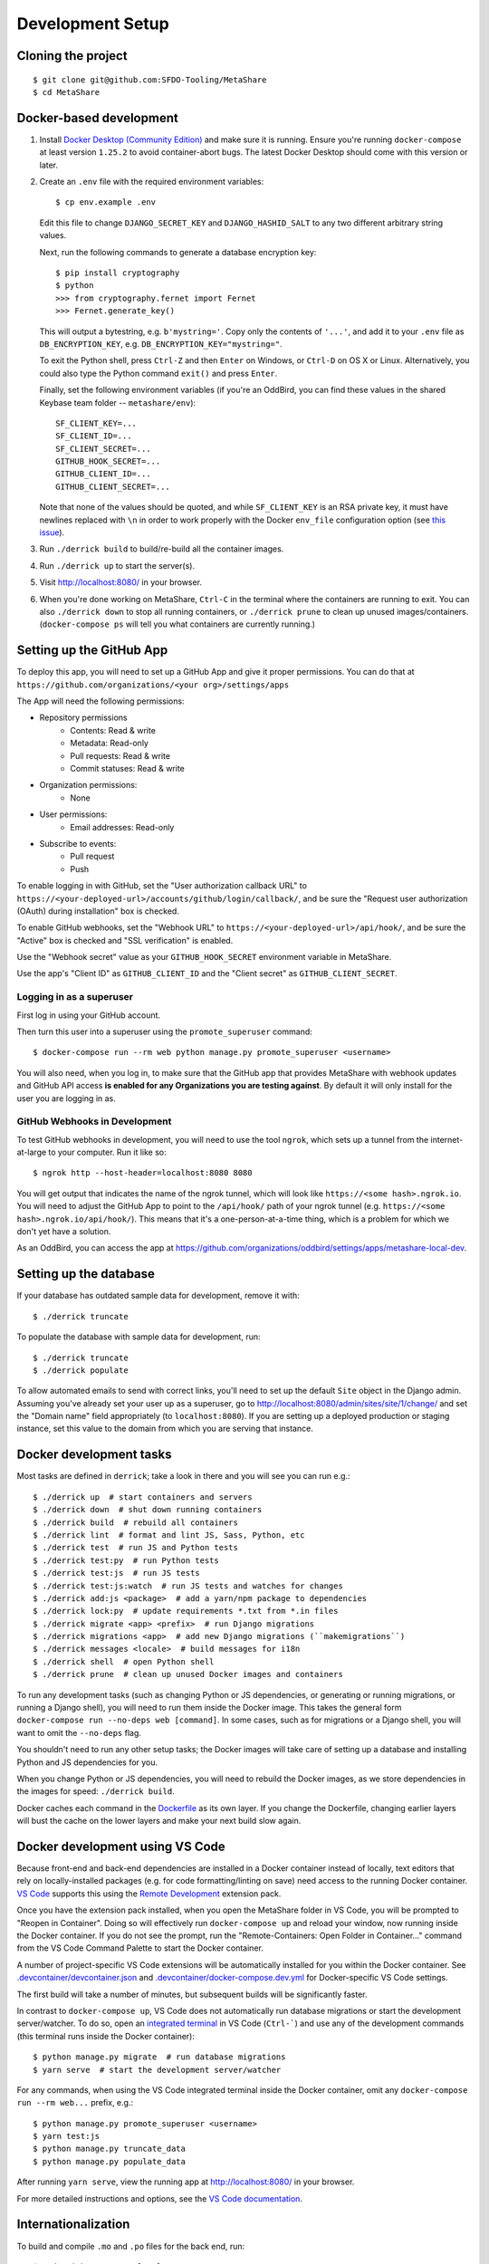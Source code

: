 Development Setup
=================

Cloning the project
-------------------

::

    $ git clone git@github.com:SFDO-Tooling/MetaShare
    $ cd MetaShare

Docker-based development
------------------------

1. Install `Docker Desktop (Community Edition)`_ and make sure it is
   running. Ensure you're running ``docker-compose`` at least version
   ``1.25.2`` to avoid container-abort bugs. The latest Docker Desktop
   should come with this version or later.

2. Create an ``.env`` file with the required environment variables::

    $ cp env.example .env

   Edit this file to change ``DJANGO_SECRET_KEY`` and ``DJANGO_HASHID_SALT`` to
   any two different arbitrary string values.

   Next, run the following commands to generate a database encryption key::

    $ pip install cryptography
    $ python
    >>> from cryptography.fernet import Fernet
    >>> Fernet.generate_key()

   This will output a bytestring, e.g. ``b'mystring='``. Copy only the contents
   of ``'...'``, and add it to your ``.env`` file as ``DB_ENCRYPTION_KEY``, e.g.
   ``DB_ENCRYPTION_KEY="mystring="``.

   To exit the Python shell, press ``Ctrl-Z`` and then ``Enter`` on Windows, or
   ``Ctrl-D`` on OS X or Linux. Alternatively, you could also type the Python
   command ``exit()`` and press ``Enter``.

   Finally, set the following environment variables (if you're an OddBird, you
   can find these values in the shared Keybase team folder --
   ``metashare/env``)::

    SF_CLIENT_KEY=...
    SF_CLIENT_ID=...
    SF_CLIENT_SECRET=...
    GITHUB_HOOK_SECRET=...
    GITHUB_CLIENT_ID=...
    GITHUB_CLIENT_SECRET=...

   Note that none of the values should be quoted, and while ``SF_CLIENT_KEY`` is
   an RSA private key, it must have newlines replaced with ``\n`` in order to
   work properly with the Docker ``env_file`` configuration option (see `this
   issue`_).

3. Run ``./derrick build`` to build/re-build all the container images.

4. Run ``./derrick up`` to start the server(s).

5. Visit `<http://localhost:8080/>`_ in your browser.

6. When you're done working on MetaShare, ``Ctrl-C`` in the terminal where the
   containers are running to exit. You can also ``./derrick down`` to stop
   all running containers, or ``./derrick prune`` to clean up unused
   images/containers. (``docker-compose ps`` will tell you what containers are
   currently running.)

.. _Docker Desktop (Community Edition): https://www.docker.com/products/docker-desktop
.. _this issue: https://github.com/moby/moby/issues/12997

Setting up the GitHub App
-------------------------

To deploy this app, you will need to set up a GitHub App and give it
proper permissions. You can do that at
``https://github.com/organizations/<your org>/settings/apps``

The App will need the following permissions:

- Repository permissions
    - Contents: Read & write
    - Metadata: Read-only
    - Pull requests: Read & write
    - Commit statuses: Read & write
- Organization permissions:
    - None
- User permissions:
    - Email addresses: Read-only
- Subscribe to events:
    - Pull request
    - Push

To enable logging in with GitHub, set the "User authorization callback URL" to
``https://<your-deployed-url>/accounts/github/login/callback/``, and be sure the
"Request user authorization (OAuth) during installation" box is checked.

To enable GitHub webhooks, set the "Webhook URL" to
``https://<your-deployed-url>/api/hook/``, and be sure the "Active" box is
checked and "SSL verification" is enabled.

Use the "Webhook secret" value as your ``GITHUB_HOOK_SECRET`` environment
variable in MetaShare.

Use the app's "Client ID" as ``GITHUB_CLIENT_ID`` and the "Client secret" as
``GITHUB_CLIENT_SECRET``.

Logging in as a superuser
~~~~~~~~~~~~~~~~~~~~~~~~~

First log in using your GitHub account.

Then turn this user into a superuser using the ``promote_superuser`` command::

    $ docker-compose run --rm web python manage.py promote_superuser <username>

You will also need, when you log in, to make sure that the GitHub app
that provides MetaShare with webhook updates and GitHub API access **is
enabled for any Organizations you are testing against**. By default it
will only install for the user you are logging in as.

GitHub Webhooks in Development
~~~~~~~~~~~~~~~~~~~~~~~~~~~~~~

To test GitHub webhooks in development, you will need to use the tool
``ngrok``, which sets up a tunnel from the internet-at-large to your
computer. Run it like so::

   $ ngrok http --host-header=localhost:8080 8080

You will get output that indicates the name of the ngrok tunnel, which will look
like ``https://<some hash>.ngrok.io``. You will need to adjust the GitHub App to
point to the ``/api/hook/`` path of your ngrok tunnel (e.g.
``https://<some hash>.ngrok.io/api/hook/``). This means that it's a
one-person-at-a-time thing, which is a problem for which we don't yet have
a solution.

As an OddBird, you can access the app at
`<https://github.com/organizations/oddbird/settings/apps/metashare-local-dev>`_.

Setting up the database
-----------------------

If your database has outdated sample data for development, remove it with::

    $ ./derrick truncate

To populate the database with sample data for development, run::

    $ ./derrick truncate
    $ ./derrick populate

To allow automated emails to send with correct links, you'll need to set up the
default ``Site`` object in the Django admin. Assuming you've already set your
user up as a superuser, go to
`<http://localhost:8080/admin/sites/site/1/change/>`_ and set the "Domain name"
field appropriately (to ``localhost:8080``). If you are setting up a deployed
production or staging instance, set this value to the domain from which you are
serving that instance.

Docker development tasks
------------------------

Most tasks are defined in ``derrick``; take a look in there and you
will see you can run e.g.::

    $ ./derrick up  # start containers and servers
    $ ./derrick down  # shut down running containers
    $ ./derrick build  # rebuild all containers
    $ ./derrick lint  # format and lint JS, Sass, Python, etc
    $ ./derrick test  # run JS and Python tests
    $ ./derrick test:py  # run Python tests
    $ ./derrick test:js  # run JS tests
    $ ./derrick test:js:watch  # run JS tests and watches for changes
    $ ./derrick add:js <package>  # add a yarn/npm package to dependencies
    $ ./derrick lock:py  # update requirements *.txt from *.in files
    $ ./derrick migrate <app> <prefix>  # run Django migrations
    $ ./derrick migrations <app>  # add new Django migrations (``makemigrations``)
    $ ./derrick messages <locale>  # build messages for i18n
    $ ./derrick shell  # open Python shell
    $ ./derrick prune  # clean up unused Docker images and containers

To run any development tasks (such as changing Python or JS dependencies, or
generating or running migrations, or running a Django shell), you will need to
run them inside the Docker image. This takes the general form ``docker-compose
run --no-deps web [command]``. In some cases, such as for migrations or a Django
shell, you will want to omit the ``--no-deps`` flag.

You shouldn't need to run any other setup tasks; the Docker images will take
care of setting up a database and installing Python and JS dependencies for you.

When you change Python or JS dependencies, you will need to rebuild the Docker
images, as we store dependencies in the images for speed: ``./derrick
build``.

Docker caches each command in the `Dockerfile <Dockerfile>`_ as its own layer.
If you change the Dockerfile, changing earlier layers will bust the cache on the
lower layers and make your next build slow again.

Docker development using VS Code
--------------------------------

Because front-end and back-end dependencies are installed in a Docker container
instead of locally, text editors that rely on locally-installed packages (e.g.
for code formatting/linting on save) need access to the running Docker
container. `VS Code`_ supports this using the `Remote Development`_ extension
pack.

Once you have the extension pack installed, when you open the MetaShare folder
in VS Code, you will be prompted to "Reopen in Container". Doing so will
effectively run ``docker-compose up`` and reload your window, now running inside
the Docker container. If you do not see the prompt, run the "Remote-Containers:
Open Folder in Container..." command from the VS Code Command Palette to start
the Docker container.

A number of project-specific VS Code extensions will be automatically installed
for you within the Docker container. See `.devcontainer/devcontainer.json
<.devcontainer/devcontainer.json>`_ and `.devcontainer/docker-compose.dev.yml
<.devcontainer/docker-compose.dev.yml>`_ for Docker-specific VS Code settings.

The first build will take a number of minutes, but subsequent builds will be
significantly faster.

In contrast to ``docker-compose up``, VS Code does not automatically run
database migrations or start the development server/watcher. To do so, open an
`integrated terminal`_ in VS Code (``Ctrl-```) and use any of the development
commands (this terminal runs inside the Docker container)::

    $ python manage.py migrate  # run database migrations
    $ yarn serve  # start the development server/watcher

For any commands, when using the VS Code integrated terminal inside the
Docker container, omit any ``docker-compose run --rm web...`` prefix, e.g.::

    $ python manage.py promote_superuser <username>
    $ yarn test:js
    $ python manage.py truncate_data
    $ python manage.py populate_data

After running ``yarn serve``, view the running app at
`<http://localhost:8080/>`_ in your browser.

For more detailed instructions and options, see the `VS Code documentation`_.

.. _VS Code: https://code.visualstudio.com/
.. _Remote Development: https://marketplace.visualstudio.com/items?itemName=ms-vscode-remote.vscode-remote-extensionpack
.. _integrated terminal: https://code.visualstudio.com/docs/editor/integrated-terminal
.. _VS Code documentation: https://code.visualstudio.com/docs/remote/containers

Internationalization
--------------------

To build and compile ``.mo`` and ``.po`` files for the back end, run::

   $ ./derrick messages <locale>

For the front end, translation JSON files are served from
``locales/<language>/`` directories, and the `user language is auto-detected at
runtime`_.

During development, strings are parsed automatically from the JS, and an English
translation file is auto-generated to ``locales_dev/en/translation.json`` on
every build. When this file changes, translations must be copied over to the
``locales/en/translation.json`` file in order to have any effect.

Strings with dynamic content (i.e. known only at runtime) cannot be
automatically parsed, but will log errors while the app is running if they're
missing from the served translation files. To resolve, add the missing key:value
translations to ``locales/<language>/translation.json``.

This applies to the server code too, except no error will be raised. Therefore,
you should use string literals everywhere in server-side code that might be
exposed to the front end, to properly generate translation files. See error
message handling in ``metashare/api/sf_run_flow.py`` for an example.

.. _user language is auto-detected at runtime: https://github.com/i18next/i18next-browser-languageDetector
